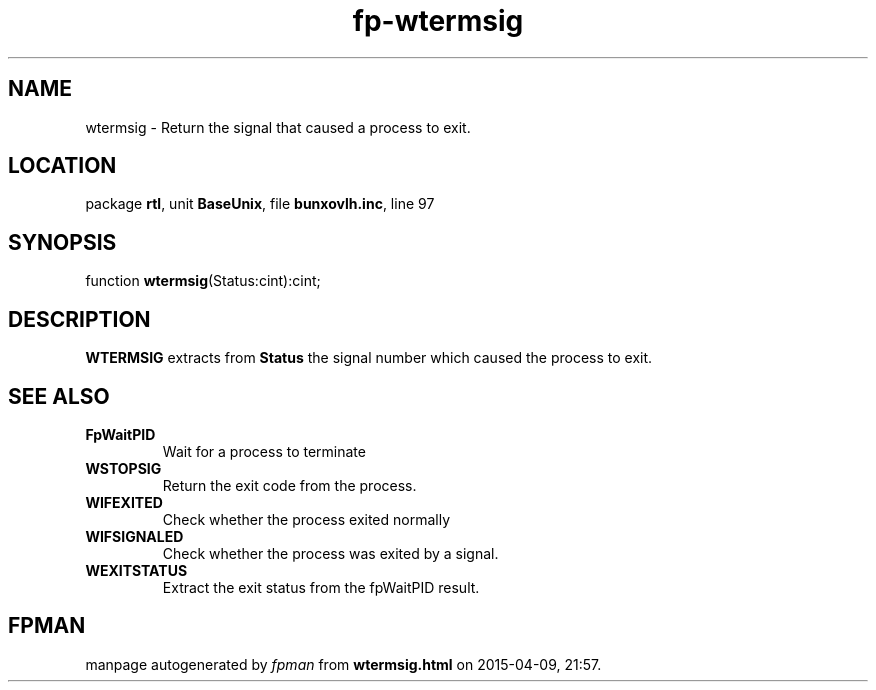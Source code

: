 .\" file autogenerated by fpman
.TH "fp-wtermsig" 3 "2014-03-14" "fpman" "Free Pascal Programmer's Manual"
.SH NAME
wtermsig - Return the signal that caused a process to exit.
.SH LOCATION
package \fBrtl\fR, unit \fBBaseUnix\fR, file \fBbunxovlh.inc\fR, line 97
.SH SYNOPSIS
function \fBwtermsig\fR(Status:cint):cint;
.SH DESCRIPTION
\fBWTERMSIG\fR extracts from \fBStatus\fR the signal number which caused the process to exit.


.SH SEE ALSO
.TP
.B FpWaitPID
Wait for a process to terminate
.TP
.B WSTOPSIG
Return the exit code from the process.
.TP
.B WIFEXITED
Check whether the process exited normally
.TP
.B WIFSIGNALED
Check whether the process was exited by a signal.
.TP
.B WEXITSTATUS
Extract the exit status from the fpWaitPID result.

.SH FPMAN
manpage autogenerated by \fIfpman\fR from \fBwtermsig.html\fR on 2015-04-09, 21:57.


